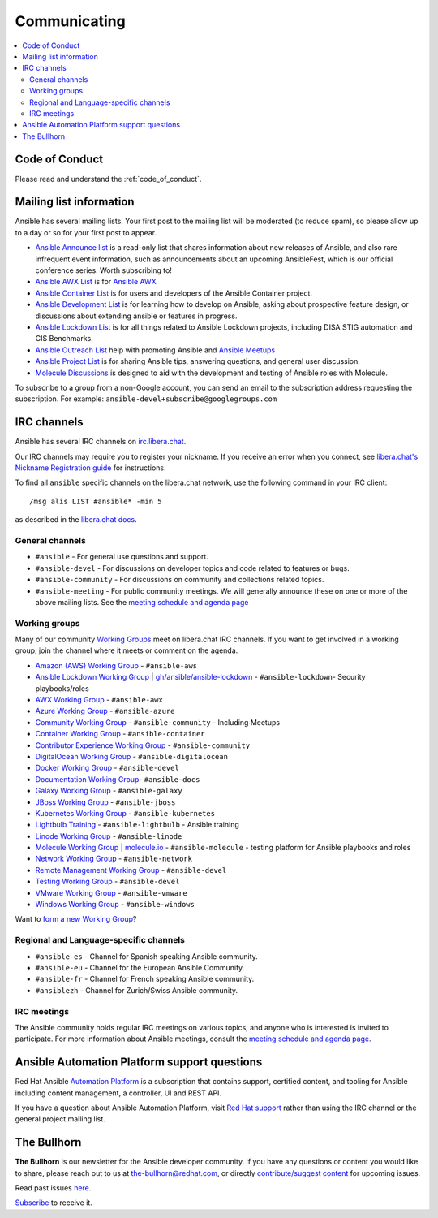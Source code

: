 .. _communication:

*************
Communicating
*************

.. contents::
   :local:

Code of Conduct
===============

Please read and understand the :ref:`code_of_conduct`.

Mailing list information
========================

Ansible has several mailing lists.  Your first post to the mailing list will be moderated (to reduce spam), so please allow up to a day or so for your first post to appear.

* `Ansible Announce list <https://groups.google.com/forum/#!forum/ansible-announce>`_ is a read-only list that shares information about new releases of Ansible, and also rare infrequent event information, such as announcements about an upcoming AnsibleFest, which is our official conference series. Worth subscribing to!
* `Ansible AWX List <https://groups.google.com/forum/#!forum/awx-project>`_ is for `Ansible AWX <https://github.com/ansible/awx>`_ 
* `Ansible Container List <https://groups.google.com/forum/#!forum/ansible-container>`_ is for users and developers of the Ansible Container project.
* `Ansible Development List <https://groups.google.com/forum/#!forum/ansible-devel>`_ is for learning how to develop on Ansible, asking about prospective feature design, or discussions about extending ansible or features in progress.
* `Ansible Lockdown List <https://groups.google.com/forum/#!forum/ansible-lockdown>`_ is for all things related to Ansible Lockdown projects, including DISA STIG automation and CIS Benchmarks.
* `Ansible Outreach List <https://groups.google.com/forum/#!forum/ansible-outreach>`_ help with promoting Ansible and `Ansible Meetups <https://ansible.meetup.com/>`_
* `Ansible Project List <https://groups.google.com/forum/#!forum/ansible-project>`_ is for sharing Ansible tips, answering questions, and general user discussion.
* `Molecule Discussions <https://github.com/ansible-community/molecule/discussions>`_ is designed to aid with the development and testing of Ansible roles with Molecule.

To subscribe to a group from a non-Google account, you can send an email to the subscription address requesting the subscription. For example: ``ansible-devel+subscribe@googlegroups.com``

.. _communication_irc:

IRC channels
============

Ansible has several IRC channels on `irc.libera.chat <https://libera.chat/>`_.

Our IRC channels may require you to register your nickname. If you receive an error when you connect, see `libera.chat's Nickname Registration guide <https://libera.chat/guides/registration>`_ for instructions.

To find all ``ansible`` specific channels on the libera.chat network, use the following command in your IRC client::

   /msg alis LIST #ansible* -min 5

as described in the `libera.chat docs <https://libera.chat/guides/findingchannels>`_.

General channels
----------------

- ``#ansible`` - For general use questions and support.
- ``#ansible-devel`` - For discussions on developer topics and code related to features or bugs.
- ``#ansible-community`` - For discussions on community and collections related topics. 
- ``#ansible-meeting`` - For public community meetings. We will generally announce these on one or more of the above mailing lists. See the `meeting schedule and agenda page <https://github.com/ansible/community/blob/master/meetings/README.md>`_

.. _working_group_list:

Working groups
--------------

Many of our community `Working Groups <https://github.com/ansible/community/wiki#working-groups>`_ meet on libera.chat IRC channels. If you want to get involved in a working group, join the channel where it meets or comment on the agenda.

- `Amazon (AWS) Working Group <https://github.com/ansible/community/wiki/AWS>`_ - ``#ansible-aws``
- `Ansible Lockdown Working Group <https://github.com/ansible/community/wiki/Lockdown>`_ | `gh/ansible/ansible-lockdown <https://github.com/ansible/ansible-lockdown>`_ - ``#ansible-lockdown``- Security playbooks/roles
- `AWX Working Group <https://github.com/ansible/awx>`_ - ``#ansible-awx``
- `Azure Working Group <https://github.com/ansible/community/wiki/Azure>`_ - ``#ansible-azure``
- `Community Working Group <https://github.com/ansible/community/wiki/Community>`_ - ``#ansible-community`` - Including Meetups
- `Container Working Group <https://github.com/ansible/community/wiki/Container>`_ - ``#ansible-container``
- `Contributor Experience Working Group <https://github.com/ansible/community/wiki/Contributor-Experience>`_ - ``#ansible-community``
- `DigitalOcean Working Group <https://github.com/ansible/community/wiki/Digital-Ocean>`_ - ``#ansible-digitalocean``
- `Docker Working Group <https://github.com/ansible/community/wiki/Docker>`_ - ``#ansible-devel``
- `Documentation Working Group <https://github.com/ansible/community/wiki/Docs>`_- ``#ansible-docs``
- `Galaxy Working Group <https://github.com/ansible/community/wiki/Galaxy>`_ - ``#ansible-galaxy``
- `JBoss Working Group <https://github.com/ansible/community/wiki/JBoss>`_ - ``#ansible-jboss``
- `Kubernetes Working Group <https://github.com/ansible/community/wiki/Kubernetes>`_ - ``#ansible-kubernetes``
- `Lightbulb Training <https://github.com/ansible/lightbulb>`_ - ``#ansible-lightbulb`` - Ansible training
- `Linode Working Group <https://github.com/ansible/community/wiki/Linode>`_ - ``#ansible-linode``
- `Molecule Working Group <https://github.com/ansible/community/wiki/Molecule>`_ | `molecule.io <https://molecule.readthedocs.io>`_ - ``#ansible-molecule`` - testing platform for Ansible playbooks and roles
- `Network Working Group <https://github.com/ansible/community/wiki/Network>`_ - ``#ansible-network``
- `Remote Management Working Group <https://github.com/ansible/community/issues/409>`_ - ``#ansible-devel``
- `Testing Working Group <https://github.com/ansible/community/wiki/Testing>`_  - ``#ansible-devel``
- `VMware Working Group <https://github.com/ansible/community/wiki/VMware>`_ - ``#ansible-vmware``
- `Windows Working Group <https://github.com/ansible/community/wiki/Windows>`_ - ``#ansible-windows``

Want to `form a new Working Group <https://github.com/ansible/community/blob/master/WORKING-GROUPS.md>`_?

Regional and Language-specific channels
---------------------------------------

- ``#ansible-es`` - Channel for Spanish speaking Ansible community.
- ``#ansible-eu`` - Channel for the European Ansible Community.
- ``#ansible-fr`` - Channel for French speaking Ansible community.
- ``#ansiblezh`` - Channel for Zurich/Swiss Ansible community.

IRC meetings
------------

The Ansible community holds regular IRC meetings on various topics, and anyone who is interested is invited to
participate. For more information about Ansible meetings, consult the `meeting schedule and agenda page <https://github.com/ansible/community/blob/master/meetings/README.md>`_.

Ansible Automation Platform support questions
=============================================

Red Hat Ansible `Automation Platform <https://www.ansible.com/products/automation-platform>`_ is a subscription that contains support, certified content, and tooling for Ansible including
content management, a controller, UI and REST API.

If you have a question about Ansible Automation Platform, visit `Red Hat support <https://access.redhat.com/products/red-hat-ansible-automation-platform/>`_ rather than using the IRC channel or the general project mailing list.

The Bullhorn
============

**The Bullhorn** is our newsletter for the Ansible developer community. 
If you have any questions or content you would like to share, please reach out to us at the-bullhorn@redhat.com, or directly `contribute/suggest content <https://github.com/ansible/community/issues/546>`_ for upcoming issues.

Read past issues `here <https://github.com/ansible/community/wiki/News>`_.

`Subscribe <http://eepurl.com/gZmiEP>`_ to receive it.

